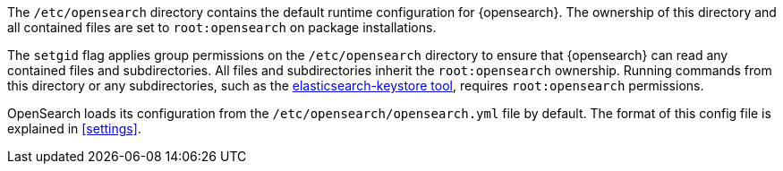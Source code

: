 The `/etc/opensearch` directory contains the default runtime configuration
for {opensearch}. The ownership of this directory and all contained files are set to
`root:opensearch` on package installations.

The `setgid` flag applies group permissions on the `/etc/opensearch`
directory to ensure that {opensearch} can read any contained files and subdirectories.
All files and subdirectories inherit the `root:opensearch` ownership.
Running commands from this directory or any subdirectories, such as the
<<secure-settings,elasticsearch-keystore tool>>, requires `root:opensearch`
permissions.

OpenSearch loads its configuration from the
`/etc/opensearch/opensearch.yml` file by default.  The format of this
config file is explained in <<settings>>.
